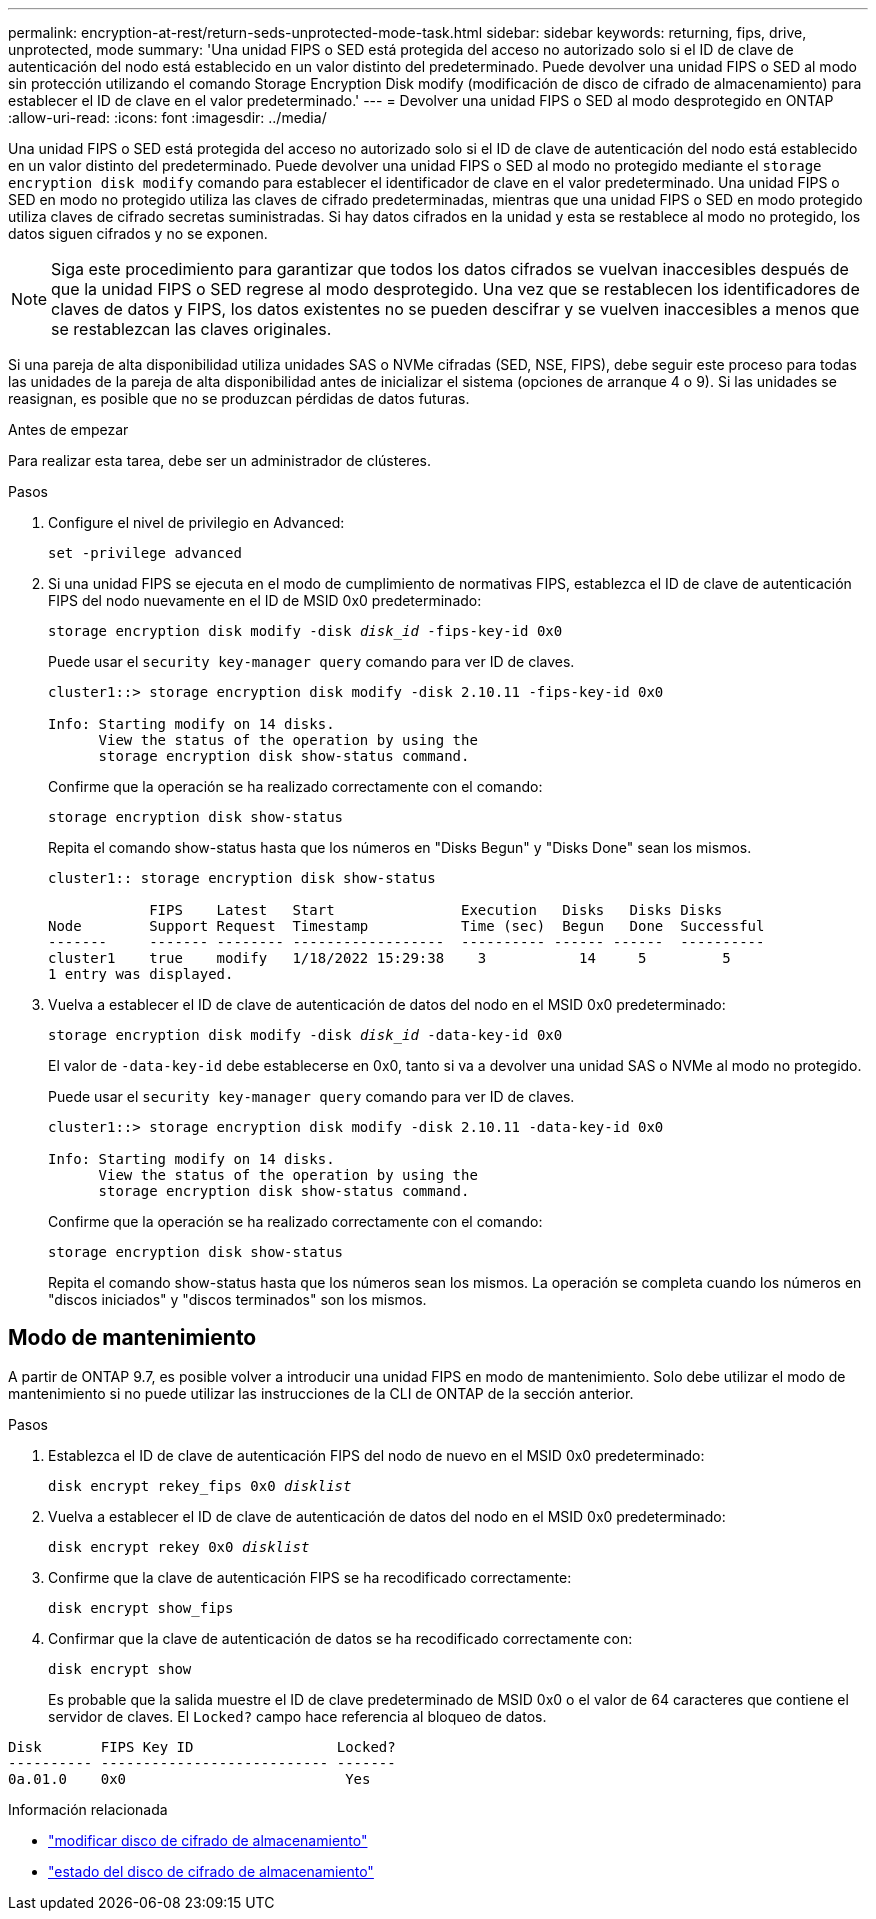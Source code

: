 ---
permalink: encryption-at-rest/return-seds-unprotected-mode-task.html 
sidebar: sidebar 
keywords: returning, fips, drive, unprotected, mode 
summary: 'Una unidad FIPS o SED está protegida del acceso no autorizado solo si el ID de clave de autenticación del nodo está establecido en un valor distinto del predeterminado. Puede devolver una unidad FIPS o SED al modo sin protección utilizando el comando Storage Encryption Disk modify (modificación de disco de cifrado de almacenamiento) para establecer el ID de clave en el valor predeterminado.' 
---
= Devolver una unidad FIPS o SED al modo desprotegido en ONTAP
:allow-uri-read: 
:icons: font
:imagesdir: ../media/


[role="lead"]
Una unidad FIPS o SED está protegida del acceso no autorizado solo si el ID de clave de autenticación del nodo está establecido en un valor distinto del predeterminado. Puede devolver una unidad FIPS o SED al modo no protegido mediante el `storage encryption disk modify` comando para establecer el identificador de clave en el valor predeterminado. Una unidad FIPS o SED en modo no protegido utiliza las claves de cifrado predeterminadas, mientras que una unidad FIPS o SED en modo protegido utiliza claves de cifrado secretas suministradas. Si hay datos cifrados en la unidad y esta se restablece al modo no protegido, los datos siguen cifrados y no se exponen.


NOTE: Siga este procedimiento para garantizar que todos los datos cifrados se vuelvan inaccesibles después de que la unidad FIPS o SED regrese al modo desprotegido. Una vez que se restablecen los identificadores de claves de datos y FIPS, los datos existentes no se pueden descifrar y se vuelven inaccesibles a menos que se restablezcan las claves originales.

Si una pareja de alta disponibilidad utiliza unidades SAS o NVMe cifradas (SED, NSE, FIPS), debe seguir este proceso para todas las unidades de la pareja de alta disponibilidad antes de inicializar el sistema (opciones de arranque 4 o 9). Si las unidades se reasignan, es posible que no se produzcan pérdidas de datos futuras.

.Antes de empezar
Para realizar esta tarea, debe ser un administrador de clústeres.

.Pasos
. Configure el nivel de privilegio en Advanced:
+
`set -privilege advanced`

. Si una unidad FIPS se ejecuta en el modo de cumplimiento de normativas FIPS, establezca el ID de clave de autenticación FIPS del nodo nuevamente en el ID de MSID 0x0 predeterminado:
+
`storage encryption disk modify -disk _disk_id_ -fips-key-id 0x0`

+
Puede usar el `security key-manager query` comando para ver ID de claves.

+
[listing]
----
cluster1::> storage encryption disk modify -disk 2.10.11 -fips-key-id 0x0

Info: Starting modify on 14 disks.
      View the status of the operation by using the
      storage encryption disk show-status command.
----
+
Confirme que la operación se ha realizado correctamente con el comando:

+
`storage encryption disk show-status`

+
Repita el comando show-status hasta que los números en "Disks Begun" y "Disks Done" sean los mismos.

+
[listing]
----
cluster1:: storage encryption disk show-status

            FIPS    Latest   Start               Execution   Disks   Disks Disks
Node        Support Request  Timestamp           Time (sec)  Begun   Done  Successful
-------     ------- -------- ------------------  ---------- ------ ------  ----------
cluster1    true    modify   1/18/2022 15:29:38    3           14     5         5
1 entry was displayed.
----
. Vuelva a establecer el ID de clave de autenticación de datos del nodo en el MSID 0x0 predeterminado:
+
`storage encryption disk modify -disk _disk_id_ -data-key-id 0x0`

+
El valor de `-data-key-id` debe establecerse en 0x0, tanto si va a devolver una unidad SAS o NVMe al modo no protegido.

+
Puede usar el `security key-manager query` comando para ver ID de claves.

+
[listing]
----
cluster1::> storage encryption disk modify -disk 2.10.11 -data-key-id 0x0

Info: Starting modify on 14 disks.
      View the status of the operation by using the
      storage encryption disk show-status command.
----
+
Confirme que la operación se ha realizado correctamente con el comando:

+
`storage encryption disk show-status`

+
Repita el comando show-status hasta que los números sean los mismos. La operación se completa cuando los números en "discos iniciados" y "discos terminados" son los mismos.





== Modo de mantenimiento

A partir de ONTAP 9.7, es posible volver a introducir una unidad FIPS en modo de mantenimiento. Solo debe utilizar el modo de mantenimiento si no puede utilizar las instrucciones de la CLI de ONTAP de la sección anterior.

.Pasos
. Establezca el ID de clave de autenticación FIPS del nodo de nuevo en el MSID 0x0 predeterminado:
+
`disk encrypt rekey_fips 0x0 _disklist_`

. Vuelva a establecer el ID de clave de autenticación de datos del nodo en el MSID 0x0 predeterminado:
+
`disk encrypt rekey 0x0 _disklist_`

. Confirme que la clave de autenticación FIPS se ha recodificado correctamente:
+
`disk encrypt show_fips`

. Confirmar que la clave de autenticación de datos se ha recodificado correctamente con:
+
`disk encrypt show`

+
Es probable que la salida muestre el ID de clave predeterminado de MSID 0x0 o el valor de 64 caracteres que contiene el servidor de claves. El `Locked?` campo hace referencia al bloqueo de datos.



[listing]
----
Disk       FIPS Key ID                 Locked?
---------- --------------------------- -------
0a.01.0    0x0                          Yes
----
.Información relacionada
* link:https://docs.netapp.com/us-en/ontap-cli/storage-encryption-disk-modify.html["modificar disco de cifrado de almacenamiento"^]
* link:https://docs.netapp.com/us-en/ontap-cli/storage-encryption-disk-show-status.html["estado del disco de cifrado de almacenamiento"^]

